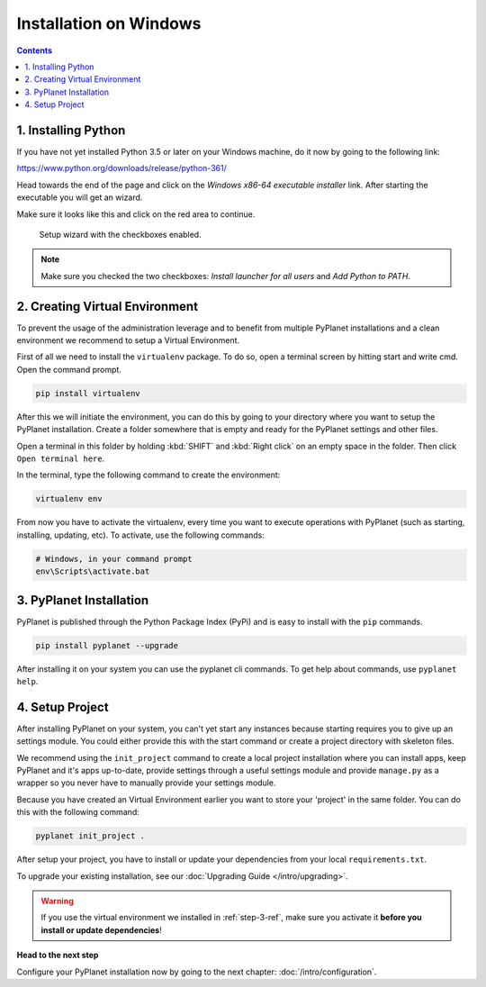 
Installation on Windows
-----------------------

.. contents::


1. Installing Python
~~~~~~~~~~~~~~~~~~~~

If you have not yet installed Python 3.5 or later on your Windows machine, do it now by going to the following link:

https://www.python.org/downloads/release/python-361/

Head towards the end of the page and click on the `Windows x86-64 executable installer` link. After starting the executable
you will get an wizard.

Make sure it looks like this and click on the red area to continue.


.. figure:: /_static/intro/python-windows-1.png
  :alt: Setup wizard with the required settings

  Setup wizard with the checkboxes enabled.

.. note::

  Make sure you checked the two checkboxes: `Install launcher for all users` and `Add Python to PATH`.


2. Creating Virtual Environment
~~~~~~~~~~~~~~~~~~~~~~~~~~~~~~~

To prevent the usage of the administration leverage and to benefit from multiple PyPlanet installations and a clean environment
we recommend to setup a Virtual Environment.

First of all we need to install the ``virtualenv`` package. To do so, open a terminal screen by hitting start and write cmd. Open the command prompt.

.. code-block:: bash

  pip install virtualenv


After this we will initiate the environment, you can do this by going to your directory where you want to setup the PyPlanet installation.
Create a folder somewhere that is empty and ready for the PyPlanet settings and other files.

Open a terminal in this folder by holding :kbd:`SHIFT` and :kbd:`Right click` on an empty space in the folder. Then click ``Open terminal here``.

In the terminal, type the following command to create the environment:

.. code-block:: bash

  virtualenv env


From now you have to activate the virtualenv, every time you want to execute operations with PyPlanet (such as starting, installing, updating, etc).
To activate, use the following commands:

.. code-block:: bash

  # Windows, in your command prompt
  env\Scripts\activate.bat


3. PyPlanet Installation
~~~~~~~~~~~~~~~~~~~~~~~~

PyPlanet is published through the Python Package Index (PyPi) and is easy to install with the ``pip`` commands.

.. code-block:: bash

  pip install pyplanet --upgrade

After installing it on your system you can use the pyplanet cli commands. To get help about commands, use ``pyplanet help``.

4. Setup Project
~~~~~~~~~~~~~~~~

After installing PyPlanet on your system, you can't yet start any instances because starting requires you to give up an
settings module. You could either provide this with the start command or create a project directory with skeleton files.

We recommend using the ``init_project`` command to create a local project installation where you can install apps, keep
PyPlanet and it's apps up-to-date, provide settings through a useful settings module and provide ``manage.py`` as a wrapper
so you never have to manually provide your settings module.

Because you have created an Virtual Environment earlier you want to store your 'project' in the same folder. You can do this
with the following command:

.. code-block:: bash

  pyplanet init_project .

After setup your project, you have to install or update your dependencies from your local ``requirements.txt``.

To upgrade your existing installation, see our :doc:`Upgrading Guide </intro/upgrading>`.

.. warning::

  If you use the virtual environment we installed in :ref:`step-3-ref`, make sure you activate it **before you install or update dependencies**!


**Head to the next step**

Configure your PyPlanet installation now by going to the next chapter: :doc:`/intro/configuration`.
